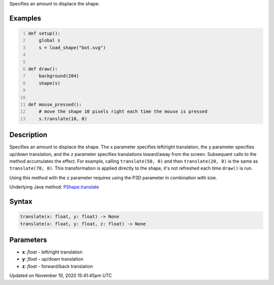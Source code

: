 .. title: translate()
.. slug: py5shape_translate
.. date: 2020-11-10 15:41:45 UTC+00:00
.. tags:
.. category:
.. link:
.. description: py5 translate() documentation
.. type: text

Specifies an amount to displace the shape.

Examples
========

.. raw:: html

    <div class="example-table">

.. raw:: html

    <div class="example-row"><div class="example-cell-image">

.. raw:: html

    </div><div class="example-cell-code">

.. code:: python
    :number-lines:

    def setup():
        global s
        s = load_shape("bot.svg")


    def draw():
        background(204)
        shape(s)


    def mouse_pressed():
        # move the shape 10 pixels right each time the mouse is pressed
        s.translate(10, 0)

.. raw:: html

    </div></div>

.. raw:: html

    </div>

Description
===========

Specifies an amount to displace the shape. The ``x`` parameter specifies left/right translation, the ``y`` parameter specifies up/down translation, and the ``z`` parameter specifies translations toward/away from the screen. Subsequent calls to the method accumulates the effect. For example, calling ``translate(50, 0)`` and then ``translate(20, 0)`` is the same as ``translate(70, 0)``. This transformation is applied directly to the shape, it's not refreshed each time ``draw()`` is run. 

Using this method with the ``z`` parameter requires using the P3D parameter in combination with size.

Underlying Java method: `PShape.translate <https://processing.org/reference/PShape_translate_.html>`_

Syntax
======

.. code:: python

    translate(x: float, y: float) -> None
    translate(x: float, y: float, z: float) -> None

Parameters
==========

* **x**: `float` - left/right translation
* **y**: `float` - up/down translation
* **z**: `float` - forward/back translation


Updated on November 10, 2020 15:41:45pm UTC

